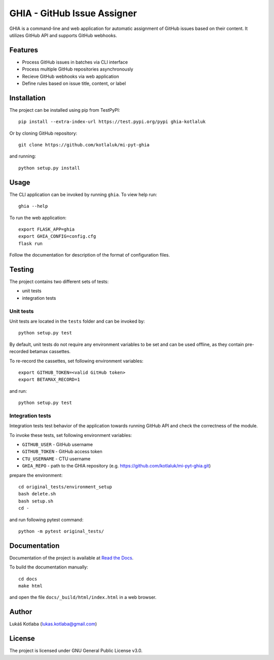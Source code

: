 GHIA - GitHub Issue Assigner
============================

GHIA is a command-line and web application for automatic assignment of GitHub
issues based on their content. It utilizes GitHub API and supports GitHub
webhooks.

Features
--------

- Process GitHub issues in batches via CLI interface
- Process multiple GitHub repositories asynchronously
- Recieve GitHub webhooks via web application
- Define rules based on issue title, content, or label

Installation
------------

The project can be installed using pip from TestPyPI::

    pip install --extra-index-url https://test.pypi.org/pypi ghia-kotlaluk

Or by cloning GitHub repository::

    git clone https://github.com/kotlaluk/mi-pyt-ghia

and running::

    python setup.py install

Usage
-----

The CLI application can be invoked by running ``ghia``.
To view help run::

    ghia --help

To run the web application::

    export FLASK_APP=ghia
    export GHIA_CONFIG=config.cfg
    flask run

Follow the documentation for description of the format of configuration files.

Testing
-------

The project contains two different sets of tests:

- unit tests
- integration tests

Unit tests
~~~~~~~~~~

Unit tests are located in the ``tests`` folder and can be invoked by::

    python setup.py test

By default, unit tests do not require any environment variables to be set and
can be used offline, as they contain pre-recorded betamax cassettes.

To re-record the cassettes, set following environment variables::

    export GITHUB_TOKEN=<valid GitHub token>
    export BETAMAX_RECORD=1

and run::

    python setup.py test

Integration tests
~~~~~~~~~~~~~~~~~

Integration tests test behavior of the application towards running GitHub API
and check the correctness of the module.

To invoke these tests, set following environment variables:

- ``GITHUB_USER`` - GitHub username
- ``GITHUB_TOKEN`` - GitHub access token
- ``CTU_USERNAME`` - CTU username
- ``GHIA_REPO`` - path to the GHIA repository
  (e.g. https://github.com/kotlaluk/mi-pyt-ghia.git)

prepare the environment::

    cd original_tests/environment_setup
    bash delete.sh
    bash setup.sh
    cd -

and run following pytest command::

    python -m pytest original_tests/

Documentation
-------------

Documentation of the project is available at
`Read the Docs <https://ghia-kotlaluk.readthedocs.io>`_.

To build the documentation manually::

   cd docs
   make html

and open the file ``docs/_build/html/index.html`` in a web browser.

Author
------

Lukáš Kotlaba (lukas.kotlaba@gmail.com)

License
-------

The project is licensed under GNU General Public License v3.0.
